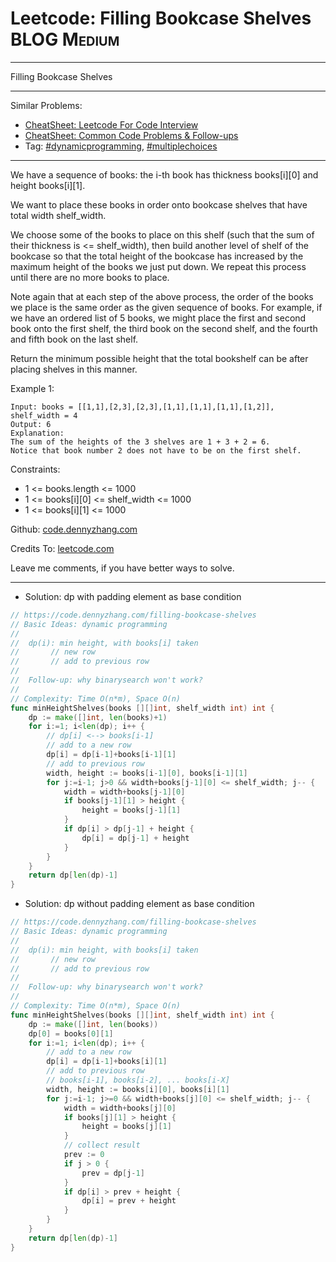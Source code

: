 * Leetcode: Filling Bookcase Shelves                            :BLOG:Medium:
#+STARTUP: showeverything
#+OPTIONS: toc:nil \n:t ^:nil creator:nil d:nil
:PROPERTIES:
:type:     dynamicprogramming, multiplechoices, inspiring
:END:
---------------------------------------------------------------------
Filling Bookcase Shelves
---------------------------------------------------------------------
#+BEGIN_HTML
<a href="https://github.com/dennyzhang/code.dennyzhang.com/tree/master/problems/filling-bookcase-shelves"><img align="right" width="200" height="183" src="https://www.dennyzhang.com/wp-content/uploads/denny/watermark/github.png" /></a>
#+END_HTML
Similar Problems:
- [[https://cheatsheet.dennyzhang.com/cheatsheet-leetcode-A4][CheatSheet: Leetcode For Code Interview]]
- [[https://cheatsheet.dennyzhang.com/cheatsheet-followup-A4][CheatSheet: Common Code Problems & Follow-ups]]
- Tag: [[https://code.dennyzhang.com/review-dynamicprogramming][#dynamicprogramming]], [[https://code.dennyzhang.com/followup-multiplechoices][#multiplechoices]]
---------------------------------------------------------------------
We have a sequence of books: the i-th book has thickness books[i][0] and height books[i][1].

We want to place these books in order onto bookcase shelves that have total width shelf_width.

We choose some of the books to place on this shelf (such that the sum of their thickness is <= shelf_width), then build another level of shelf of the bookcase so that the total height of the bookcase has increased by the maximum height of the books we just put down.  We repeat this process until there are no more books to place.

Note again that at each step of the above process, the order of the books we place is the same order as the given sequence of books.  For example, if we have an ordered list of 5 books, we might place the first and second book onto the first shelf, the third book on the second shelf, and the fourth and fifth book on the last shelf.

Return the minimum possible height that the total bookshelf can be after placing shelves in this manner.
 
Example 1:
[[image-blog:Filling Bookcase Shelves][https://raw.githubusercontent.com/dennyzhang/code.dennyzhang.com/master/problems/filling-bookcase-shelves/shelves.jpg]]
#+BEGIN_EXAMPLE
Input: books = [[1,1],[2,3],[2,3],[1,1],[1,1],[1,1],[1,2]], shelf_width = 4
Output: 6
Explanation:
The sum of the heights of the 3 shelves are 1 + 3 + 2 = 6.
Notice that book number 2 does not have to be on the first shelf.
#+END_EXAMPLE
 
Constraints:

- 1 <= books.length <= 1000
- 1 <= books[i][0] <= shelf_width <= 1000
- 1 <= books[i][1] <= 1000

Github: [[https://github.com/dennyzhang/code.dennyzhang.com/tree/master/problems/filling-bookcase-shelves][code.dennyzhang.com]]

Credits To: [[https://leetcode.com/problems/filling-bookcase-shelves/description/][leetcode.com]]

Leave me comments, if you have better ways to solve.
---------------------------------------------------------------------
- Solution: dp with padding element as base condition

#+BEGIN_SRC go
// https://code.dennyzhang.com/filling-bookcase-shelves
// Basic Ideas: dynamic programming
//
//  dp(i): min height, with books[i] taken
//       // new row
//       // add to previous row
//
//  Follow-up: why binarysearch won't work?
//
// Complexity: Time O(n*m), Space O(n)
func minHeightShelves(books [][]int, shelf_width int) int {
    dp := make([]int, len(books)+1)
    for i:=1; i<len(dp); i++ {
        // dp[i] <--> books[i-1]
        // add to a new row
        dp[i] = dp[i-1]+books[i-1][1]
        // add to previous row
        width, height := books[i-1][0], books[i-1][1]
        for j:=i-1; j>0 && width+books[j-1][0] <= shelf_width; j-- {
            width = width+books[j-1][0]
            if books[j-1][1] > height {
                height = books[j-1][1]
            }
            if dp[i] > dp[j-1] + height {
                dp[i] = dp[j-1] + height
            }
        }
    }
    return dp[len(dp)-1]
}
#+END_SRC
- Solution: dp without padding element as base condition

#+BEGIN_SRC go
// https://code.dennyzhang.com/filling-bookcase-shelves
// Basic Ideas: dynamic programming
//
//  dp(i): min height, with books[i] taken
//       // new row
//       // add to previous row
//
//  Follow-up: why binarysearch won't work?
//
// Complexity: Time O(n*m), Space O(n)
func minHeightShelves(books [][]int, shelf_width int) int {
    dp := make([]int, len(books))
    dp[0] = books[0][1]
    for i:=1; i<len(dp); i++ {
        // add to a new row
        dp[i] = dp[i-1]+books[i][1]
        // add to previous row
        // books[i-1], books[i-2], ... books[i-X]
        width, height := books[i][0], books[i][1]
        for j:=i-1; j>=0 && width+books[j][0] <= shelf_width; j-- {
            width = width+books[j][0]
            if books[j][1] > height {
                height = books[j][1]
            }
            // collect result
            prev := 0
            if j > 0 {
                prev = dp[j-1]
            }
            if dp[i] > prev + height {
                dp[i] = prev + height
            }
        }
    }
    return dp[len(dp)-1]
}
#+END_SRC

#+BEGIN_HTML
<div style="overflow: hidden;">
<div style="float: left; padding: 5px"> <a href="https://www.linkedin.com/in/dennyzhang001"><img src="https://www.dennyzhang.com/wp-content/uploads/sns/linkedin.png" alt="linkedin" /></a></div>
<div style="float: left; padding: 5px"><a href="https://github.com/dennyzhang"><img src="https://www.dennyzhang.com/wp-content/uploads/sns/github.png" alt="github" /></a></div>
<div style="float: left; padding: 5px"><a href="https://www.dennyzhang.com/slack" target="_blank" rel="nofollow"><img src="https://www.dennyzhang.com/wp-content/uploads/sns/slack.png" alt="slack"/></a></div>
</div>
#+END_HTML
